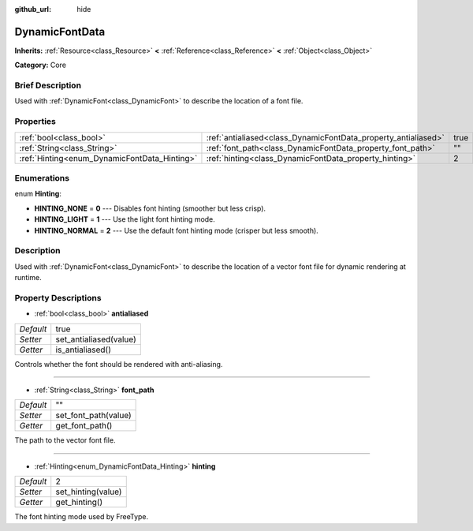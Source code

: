 :github_url: hide

.. Generated automatically by doc/tools/makerst.py in Godot's source tree.
.. DO NOT EDIT THIS FILE, but the DynamicFontData.xml source instead.
.. The source is found in doc/classes or modules/<name>/doc_classes.

.. _class_DynamicFontData:

DynamicFontData
===============

**Inherits:** :ref:`Resource<class_Resource>` **<** :ref:`Reference<class_Reference>` **<** :ref:`Object<class_Object>`

**Category:** Core

Brief Description
-----------------

Used with :ref:`DynamicFont<class_DynamicFont>` to describe the location of a font file.

Properties
----------

+----------------------------------------------+----------------------------------------------------------------+------+
| :ref:`bool<class_bool>`                      | :ref:`antialiased<class_DynamicFontData_property_antialiased>` | true |
+----------------------------------------------+----------------------------------------------------------------+------+
| :ref:`String<class_String>`                  | :ref:`font_path<class_DynamicFontData_property_font_path>`     | ""   |
+----------------------------------------------+----------------------------------------------------------------+------+
| :ref:`Hinting<enum_DynamicFontData_Hinting>` | :ref:`hinting<class_DynamicFontData_property_hinting>`         | 2    |
+----------------------------------------------+----------------------------------------------------------------+------+

Enumerations
------------

.. _enum_DynamicFontData_Hinting:

.. _class_DynamicFontData_constant_HINTING_NONE:

.. _class_DynamicFontData_constant_HINTING_LIGHT:

.. _class_DynamicFontData_constant_HINTING_NORMAL:

enum **Hinting**:

- **HINTING_NONE** = **0** --- Disables font hinting (smoother but less crisp).

- **HINTING_LIGHT** = **1** --- Use the light font hinting mode.

- **HINTING_NORMAL** = **2** --- Use the default font hinting mode (crisper but less smooth).

Description
-----------

Used with :ref:`DynamicFont<class_DynamicFont>` to describe the location of a vector font file for dynamic rendering at runtime.

Property Descriptions
---------------------

.. _class_DynamicFontData_property_antialiased:

- :ref:`bool<class_bool>` **antialiased**

+-----------+------------------------+
| *Default* | true                   |
+-----------+------------------------+
| *Setter*  | set_antialiased(value) |
+-----------+------------------------+
| *Getter*  | is_antialiased()       |
+-----------+------------------------+

Controls whether the font should be rendered with anti-aliasing.

----

.. _class_DynamicFontData_property_font_path:

- :ref:`String<class_String>` **font_path**

+-----------+----------------------+
| *Default* | ""                   |
+-----------+----------------------+
| *Setter*  | set_font_path(value) |
+-----------+----------------------+
| *Getter*  | get_font_path()      |
+-----------+----------------------+

The path to the vector font file.

----

.. _class_DynamicFontData_property_hinting:

- :ref:`Hinting<enum_DynamicFontData_Hinting>` **hinting**

+-----------+--------------------+
| *Default* | 2                  |
+-----------+--------------------+
| *Setter*  | set_hinting(value) |
+-----------+--------------------+
| *Getter*  | get_hinting()      |
+-----------+--------------------+

The font hinting mode used by FreeType.


